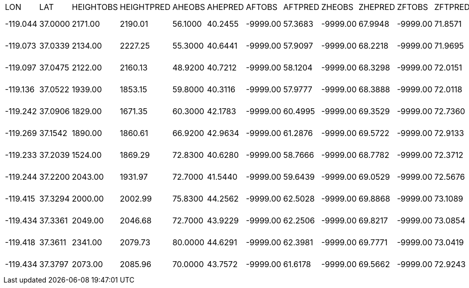 |===
|LON|LAT|HEIGHTOBS|HEIGHTPRED|AHEOBS|AHEPRED|AFTOBS|AFTPRED|ZHEOBS|ZHEPRED|ZFTOBS|ZFTPRED|KAROBS|KARPRED|BAROBS|BARPRED|MAROBS|MARPRED|HAROBS|HARPRED|FT001BS|FT01PRED|FT02OBS|FT02PRED|FT03OBS|FT03PRED|FT04OBS|FT04PRED|FT05OBS|FT05PRED|FT06OBS|FT06PRED|FT073BS|FT07PRED|FT08OBS|FT08PRED|FT09OBS|FT09PRED|FT10OBS|FT10PRED|FT11OBS|FT11PRED|FT12OBS|FT12PRED|FT13OBS|FT13PRED|FT14OBS|FT14PRED|FT15OBS|FT15PRED|FT16OBS|FT16PRED|FT017BS|FT17PRED|FT18OBS|FT18PRED|FT19OBS|FT19PRED|FT20OBS|FT20PRED
|-119.044    | 37.0000    | 2171.00    | 2190.01    | 56.1000    | 40.2455    |-9999.00    | 57.3683    |-9999.00    | 67.9948    |-9999.00    | 71.8571    |-9999.00    | 55.1380    |-9999.00    | 76.0828    |-9999.00    | 73.8192    |-9999.00    | 88.0236    |-9999.00    |0.298428E-02|-9999.00    |0.339944E-02|-9999.00    |0.403455E-02|-9999.00    |0.616908E-02|-9999.00    |0.739260E-02|-9999.00    |0.103750E-01|-9999.00    |0.146541E-01|-9999.00    |0.234969E-01|-9999.00    |0.262863E-01|-9999.00    |0.342177E-01|-9999.00    |0.452122E-01|-9999.00    |0.729453E-01|-9999.00    |0.882164E-01|-9999.00    |0.127268    |-9999.00    |0.204382    |-9999.00    |0.297634    |-9999.00    |0.313323E-01|-9999.00    | 0.00000    |-9999.00    | 0.00000    |-9999.00    | 0.00000    
|-119.073    | 37.0339    | 2134.00    | 2227.25    | 55.3000    | 40.6441    |-9999.00    | 57.9097    |-9999.00    | 68.2218    |-9999.00    | 71.9695    |-9999.00    | 55.6754    |-9999.00    | 76.1921    |-9999.00    | 73.9371    |-9999.00    | 88.0435    |-9999.00    |0.429805E-02|-9999.00    |0.481005E-02|-9999.00    |0.523851E-02|-9999.00    |0.696686E-02|-9999.00    |0.746174E-02|-9999.00    |0.999378E-02|-9999.00    |0.140283E-01|-9999.00    |0.226620E-01|-9999.00    |0.256497E-01|-9999.00    |0.335911E-01|-9999.00    |0.445742E-01|-9999.00    |0.724581E-01|-9999.00    |0.884197E-01|-9999.00    |0.127941    |-9999.00    |0.204494    |-9999.00    |0.296280    |-9999.00    |0.311333E-01|-9999.00    | 0.00000    |-9999.00    | 0.00000    |-9999.00    | 0.00000    
|-119.097    | 37.0475    | 2122.00    | 2160.13    | 48.9200    | 40.7212    |-9999.00    | 58.1204    |-9999.00    | 68.3298    |-9999.00    | 72.0151    |-9999.00    | 55.8808    |-9999.00    | 76.2212    |-9999.00    | 73.9782    |-9999.00    | 88.0406    |-9999.00    |0.332684E-02|-9999.00    |0.386842E-02|-9999.00    |0.454975E-02|-9999.00    |0.665165E-02|-9999.00    |0.756162E-02|-9999.00    |0.102599E-01|-9999.00    |0.142902E-01|-9999.00    |0.228202E-01|-9999.00    |0.255874E-01|-9999.00    |0.335088E-01|-9999.00    |0.445692E-01|-9999.00    |0.727437E-01|-9999.00    |0.892369E-01|-9999.00    |0.129270    |-9999.00    |0.205359    |-9999.00    |0.295439    |-9999.00    |0.309583E-01|-9999.00    | 0.00000    |-9999.00    | 0.00000    |-9999.00    | 0.00000    
|-119.136    | 37.0522    | 1939.00    | 1853.15    | 59.8000    | 40.3116    |-9999.00    | 57.9777    |-9999.00    | 68.3888    |-9999.00    | 72.0118    |-9999.00    | 55.7539    |-9999.00    | 76.1506    |-9999.00    | 73.9421    |-9999.00    | 87.9946    |-9999.00    |0.324108E-02|-9999.00    |0.376663E-02|-9999.00    |0.445514E-02|-9999.00    |0.659280E-02|-9999.00    |0.758986E-02|-9999.00    |0.103840E-01|-9999.00    |0.145258E-01|-9999.00    |0.232466E-01|-9999.00    |0.260979E-01|-9999.00    |0.342194E-01|-9999.00    |0.455646E-01|-9999.00    |0.742503E-01|-9999.00    |0.904966E-01|-9999.00    |0.130351    |-9999.00    |0.204942    |-9999.00    |0.290147    |-9999.00    |0.301291E-01|-9999.00    | 0.00000    |-9999.00    | 0.00000    |-9999.00    | 0.00000    
|-119.242    | 37.0906    | 1829.00    | 1671.35    | 60.3000    | 42.1783    |-9999.00    | 60.4995    |-9999.00    | 69.3529    |-9999.00    | 72.7360    |-9999.00    | 58.3052    |-9999.00    | 76.6221    |-9999.00    | 74.4689    |-9999.00    | 88.0518    |-9999.00    |0.249297E-02|-9999.00    |0.264283E-02|-9999.00    |0.295393E-02|-9999.00    |0.448366E-02|-9999.00    |0.563336E-02|-9999.00    |0.840993E-02|-9999.00    |0.125885E-01|-9999.00    |0.210177E-01|-9999.00    |0.240243E-01|-9999.00    |0.318993E-01|-9999.00    |0.434256E-01|-9999.00    |0.736882E-01|-9999.00    |0.942199E-01|-9999.00    |0.138519    |-9999.00    |0.213563    |-9999.00    |0.290868    |-9999.00    |0.295701E-01|-9999.00    | 0.00000    |-9999.00    | 0.00000    |-9999.00    | 0.00000    
|-119.269    | 37.1542    | 1890.00    | 1860.61    | 66.9200    | 42.9634    |-9999.00    | 61.2876    |-9999.00    | 69.5722    |-9999.00    | 72.9133    |-9999.00    | 59.0367    |-9999.00    | 76.8301    |-9999.00    | 74.6714    |-9999.00    | 88.1022    |-9999.00    |0.278161E-02|-9999.00    |0.311775E-02|-9999.00    |0.359932E-02|-9999.00    |0.531559E-02|-9999.00    |0.622287E-02|-9999.00    |0.871270E-02|-9999.00    |0.125162E-01|-9999.00    |0.204124E-01|-9999.00    |0.230894E-01|-9999.00    |0.307585E-01|-9999.00    |0.420910E-01|-9999.00    |0.721203E-01|-9999.00    |0.934380E-01|-9999.00    |0.138362    |-9999.00    |0.214110    |-9999.00    |0.293392    |-9999.00    |0.299602E-01|-9999.00    | 0.00000    |-9999.00    | 0.00000    |-9999.00    | 0.00000    
|-119.233    | 37.2039    | 1524.00    | 1869.29    | 72.8300    | 40.6280    |-9999.00    | 58.7666    |-9999.00    | 68.7782    |-9999.00    | 72.3712    |-9999.00    | 56.5176    |-9999.00    | 76.4206    |-9999.00    | 74.2151    |-9999.00    | 88.0443    |-9999.00    |0.341754E-02|-9999.00    |0.397493E-02|-9999.00    |0.463231E-02|-9999.00    |0.666287E-02|-9999.00    |0.748328E-02|-9999.00    |0.101359E-01|-9999.00    |0.141985E-01|-9999.00    |0.228311E-01|-9999.00    |0.257772E-01|-9999.00    |0.340134E-01|-9999.00    |0.456427E-01|-9999.00    |0.752233E-01|-9999.00    |0.924301E-01|-9999.00    |0.132385    |-9999.00    |0.204743    |-9999.00    |0.286747    |-9999.00    |0.297020E-01|-9999.00    | 0.00000    |-9999.00    | 0.00000    |-9999.00    | 0.00000    
|-119.244    | 37.2200    | 2043.00    | 1931.97    | 72.7000    | 41.5440    |-9999.00    | 59.6439    |-9999.00    | 69.0529    |-9999.00    | 72.5676    |-9999.00    | 57.3969    |-9999.00    | 76.5446    |-9999.00    | 74.3555    |-9999.00    | 88.0655    |-9999.00    |0.248668E-02|-9999.00    |0.260388E-02|-9999.00    |0.288536E-02|-9999.00    |0.440875E-02|-9999.00    |0.564565E-02|-9999.00    |0.857308E-02|-9999.00    |0.129550E-01|-9999.00    |0.217523E-01|-9999.00    |0.249832E-01|-9999.00    |0.330777E-01|-9999.00    |0.446469E-01|-9999.00    |0.745021E-01|-9999.00    |0.930582E-01|-9999.00    |0.134866    |-9999.00    |0.209824    |-9999.00    |0.293415    |-9999.00    |0.303158E-01|-9999.00    | 0.00000    |-9999.00    | 0.00000    |-9999.00    | 0.00000    
|-119.415    | 37.3294    | 2000.00    | 2002.99    | 75.8300    | 44.2562    |-9999.00    | 62.5028    |-9999.00    | 69.8868    |-9999.00    | 73.1089    |-9999.00    | 60.2489    |-9999.00    | 77.0114    |-9999.00    | 74.8706    |-9999.00    | 88.1346    |-9999.00    |0.276059E-02|-9999.00    |0.307891E-02|-9999.00    |0.350974E-02|-9999.00    |0.507550E-02|-9999.00    |0.582656E-02|-9999.00    |0.807832E-02|-9999.00    |0.116114E-01|-9999.00    |0.189848E-01|-9999.00    |0.214927E-01|-9999.00    |0.287945E-01|-9999.00    |0.397872E-01|-9999.00    |0.696090E-01|-9999.00    |0.931044E-01|-9999.00    |0.141061    |-9999.00    |0.218889    |-9999.00    |0.297983    |-9999.00    |0.303529E-01|-9999.00    | 0.00000    |-9999.00    | 0.00000    |-9999.00    | 0.00000    
|-119.434    | 37.3361    | 2049.00    | 2046.68    | 72.7000    | 43.9229    |-9999.00    | 62.2506    |-9999.00    | 69.8217    |-9999.00    | 73.0854    |-9999.00    | 59.9862    |-9999.00    | 77.0227    |-9999.00    | 74.8673    |-9999.00    | 88.1433    |-9999.00    |0.328700E-02|-9999.00    |0.373447E-02|-9999.00    |0.418089E-02|-9999.00    |0.569724E-02|-9999.00    |0.613276E-02|-9999.00    |0.820376E-02|-9999.00    |0.116597E-01|-9999.00    |0.190694E-01|-9999.00    |0.217477E-01|-9999.00    |0.292117E-01|-9999.00    |0.403105E-01|-9999.00    |0.702708E-01|-9999.00    |0.932981E-01|-9999.00    |0.140322    |-9999.00    |0.216828    |-9999.00    |0.295823    |-9999.00    |0.302230E-01|-9999.00    | 0.00000    |-9999.00    | 0.00000    |-9999.00    | 0.00000    
|-119.418    | 37.3611    | 2341.00    | 2079.73    | 80.0000    | 44.6291    |-9999.00    | 62.3981    |-9999.00    | 69.7771    |-9999.00    | 73.0419    |-9999.00    | 60.1225    |-9999.00    | 76.9419    |-9999.00    | 74.7875    |-9999.00    | 88.1325    |-9999.00    |0.366069E-02|-9999.00    |0.408905E-02|-9999.00    |0.441472E-02|-9999.00    |0.572979E-02|-9999.00    |0.595775E-02|-9999.00    |0.789345E-02|-9999.00    |0.112526E-01|-9999.00    |0.185009E-01|-9999.00    |0.211676E-01|-9999.00    |0.283398E-01|-9999.00    |0.389062E-01|-9999.00    |0.675812E-01|-9999.00    |0.901816E-01|-9999.00    |0.138089    |-9999.00    |0.219524    |-9999.00    |0.303689    |-9999.00    |0.310228E-01|-9999.00    | 0.00000    |-9999.00    | 0.00000    |-9999.00    | 0.00000    
|-119.434    | 37.3797    | 2073.00    | 2085.96    | 70.0000    | 43.7572    |-9999.00    | 61.6178    |-9999.00    | 69.5662    |-9999.00    | 72.9243    |-9999.00    | 59.3552    |-9999.00    | 76.8580    |-9999.00    | 74.6828    |-9999.00    | 88.1251    |-9999.00    |0.267075E-02|-9999.00    |0.294058E-02|-9999.00    |0.335727E-02|-9999.00    |0.497419E-02|-9999.00    |0.589988E-02|-9999.00    |0.835694E-02|-9999.00    |0.120895E-01|-9999.00    |0.197764E-01|-9999.00    |0.223406E-01|-9999.00    |0.296875E-01|-9999.00    |0.405804E-01|-9999.00    |0.696593E-01|-9999.00    |0.911341E-01|-9999.00    |0.137247    |-9999.00    |0.216848    |-9999.00    |0.301491    |-9999.00    |0.309459E-01|-9999.00    | 0.00000    |-9999.00    | 0.00000    |-9999.00    | 0.00000    
|===
